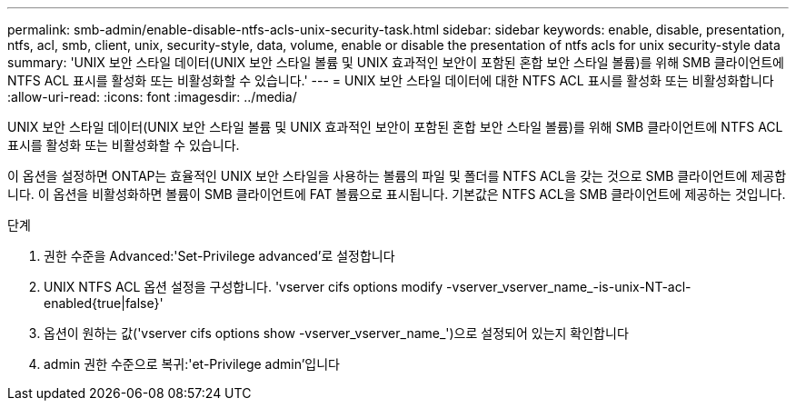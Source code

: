 ---
permalink: smb-admin/enable-disable-ntfs-acls-unix-security-task.html 
sidebar: sidebar 
keywords: enable, disable, presentation, ntfs, acl, smb, client, unix, security-style, data, volume, enable or disable the presentation of ntfs acls for unix security-style data 
summary: 'UNIX 보안 스타일 데이터(UNIX 보안 스타일 볼륨 및 UNIX 효과적인 보안이 포함된 혼합 보안 스타일 볼륨)를 위해 SMB 클라이언트에 NTFS ACL 표시를 활성화 또는 비활성화할 수 있습니다.' 
---
= UNIX 보안 스타일 데이터에 대한 NTFS ACL 표시를 활성화 또는 비활성화합니다
:allow-uri-read: 
:icons: font
:imagesdir: ../media/


[role="lead"]
UNIX 보안 스타일 데이터(UNIX 보안 스타일 볼륨 및 UNIX 효과적인 보안이 포함된 혼합 보안 스타일 볼륨)를 위해 SMB 클라이언트에 NTFS ACL 표시를 활성화 또는 비활성화할 수 있습니다.

이 옵션을 설정하면 ONTAP는 효율적인 UNIX 보안 스타일을 사용하는 볼륨의 파일 및 폴더를 NTFS ACL을 갖는 것으로 SMB 클라이언트에 제공합니다. 이 옵션을 비활성화하면 볼륨이 SMB 클라이언트에 FAT 볼륨으로 표시됩니다. 기본값은 NTFS ACL을 SMB 클라이언트에 제공하는 것입니다.

.단계
. 권한 수준을 Advanced:'Set-Privilege advanced'로 설정합니다
. UNIX NTFS ACL 옵션 설정을 구성합니다. 'vserver cifs options modify -vserver_vserver_name_-is-unix-NT-acl-enabled{true|false}'
. 옵션이 원하는 값('vserver cifs options show -vserver_vserver_name_')으로 설정되어 있는지 확인합니다
. admin 권한 수준으로 복귀:'et-Privilege admin'입니다

